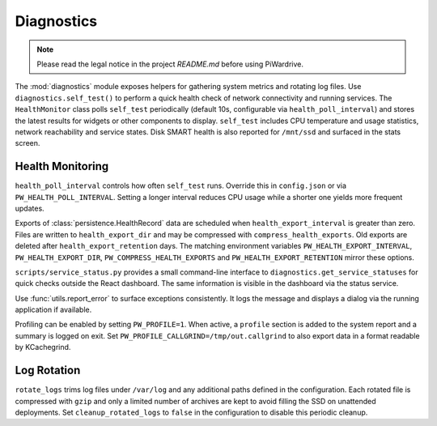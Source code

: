 Diagnostics
-----------
.. note::
   Please read the legal notice in the project `README.md` before using PiWardrive.


The :mod:`diagnostics` module exposes helpers for gathering system metrics and
rotating log files. Use ``diagnostics.self_test()`` to perform a quick health
check of network connectivity and running services. The ``HealthMonitor`` class
polls ``self_test`` periodically (default 10s, configurable via
``health_poll_interval``) and stores the latest results for widgets or other
components to display. ``self_test`` includes CPU temperature and usage
statistics, network reachability and service states. Disk SMART health is also
reported for ``/mnt/ssd`` and surfaced in the stats screen.

Health Monitoring
~~~~~~~~~~~~~~~~~

``health_poll_interval`` controls how often ``self_test`` runs. Override this in
``config.json`` or via ``PW_HEALTH_POLL_INTERVAL``. Setting a longer interval
reduces CPU usage while a shorter one yields more frequent updates.

Exports of :class:`persistence.HealthRecord` data are scheduled when
``health_export_interval`` is greater than zero. Files are written to
``health_export_dir`` and may be compressed with ``compress_health_exports``.
Old exports are deleted after ``health_export_retention`` days. The matching
environment variables ``PW_HEALTH_EXPORT_INTERVAL``, ``PW_HEALTH_EXPORT_DIR``,
``PW_COMPRESS_HEALTH_EXPORTS`` and ``PW_HEALTH_EXPORT_RETENTION`` mirror these
options.

``scripts/service_status.py`` provides a small command-line interface to
``diagnostics.get_service_statuses`` for quick checks outside the React dashboard. The same information is visible in the dashboard via the status service.

Use :func:`utils.report_error` to surface exceptions consistently. It logs the
message and displays a dialog via the running application if available.

Profiling can be enabled by setting ``PW_PROFILE=1``. When active, a
``profile`` section is added to the system report and a summary is
logged on exit.  Set ``PW_PROFILE_CALLGRIND=/tmp/out.callgrind`` to
also export data in a format readable by KCachegrind.

Log Rotation
~~~~~~~~~~~~

``rotate_logs`` trims log files under ``/var/log`` and any additional paths
defined in the configuration. Each rotated file is compressed with ``gzip`` and
only a limited number of archives are kept to avoid filling the SSD on
unattended deployments. Set ``cleanup_rotated_logs`` to ``false`` in the
configuration to disable this periodic cleanup.
